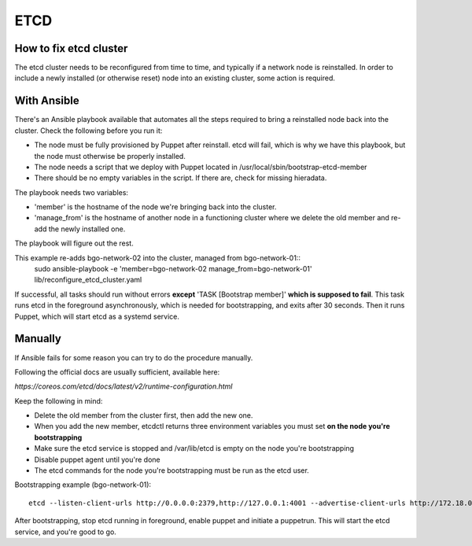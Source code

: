 ====
ETCD
====

How to fix etcd cluster
=======================

The etcd cluster needs to be reconfigured from time to time, and typically if a
network node is reinstalled. In order to include a newly installed (or
otherwise reset) node into an existing cluster, some action is required.

With Ansible
============

There's an Ansible playbook available that automates all the steps required to
bring a reinstalled node back into the cluster. Check the following before you
run it:

* The node must be fully provisioned by Puppet after reinstall. etcd will fail,
  which is why we have this playbook, but the node must otherwise be properly
  installed.
* The node needs a script that we deploy with Puppet located in
  /usr/local/sbin/bootstrap-etcd-member
* There should be no empty variables in the script. If there are, check for
  missing hieradata.

The playbook needs two variables:

* 'member' is the hostname of the node we're bringing back into the cluster.
* 'manage_from' is the hostname of another node in a functioning cluster where
  we delete the old member and re-add the newly installed one.

The playbook will figure out the rest.

This example re-adds bgo-network-02 into the cluster, managed from bgo-network-01::
  sudo ansible-playbook -e 'member=bgo-network-02 manage_from=bgo-network-01' lib/reconfigure_etcd_cluster.yaml

If successful, all tasks should run without errors **except** 'TASK [Bootstrap
member]' **which is supposed to fail**. This task runs etcd in the foreground
asynchronously, which is needed for bootstrapping, and exits after 30 seconds.
Then it runs Puppet, which will start etcd as a systemd service.

Manually
========

If Ansible fails for some reason you can try to do the procedure manually.

Following the official docs are usually sufficient, available here:

`https://coreos.com/etcd/docs/latest/v2/runtime-configuration.html`

Keep the following in mind:

* Delete the old member from the cluster first, then add the new one.
* When you add the new member, etcdctl returns three environment variables you must set **on the node you're bootstrapping**
* Make sure the etcd service is stopped and /var/lib/etcd is empty on the node you're bootstrapping
* Disable puppet agent until you're done
* The etcd commands for the node you're bootstrapping must be run as the etcd user.

Bootstrapping example (bgo-network-01)::

  etcd --listen-client-urls http://0.0.0.0:2379,http://127.0.0.1:4001 --advertise-client-urls http://172.18.0.71:2379 --listen-peer-urls http://0.0.0.0:2380 --initial-advertise-peer-urls http://172.18.0.71:2380 --data-dir /var/lib/etcd/bgo-network-01.etcd

After bootstrapping, stop etcd running in foreground, enable puppet and
initiate a puppetrun. This will start the etcd service, and you're good to go.
